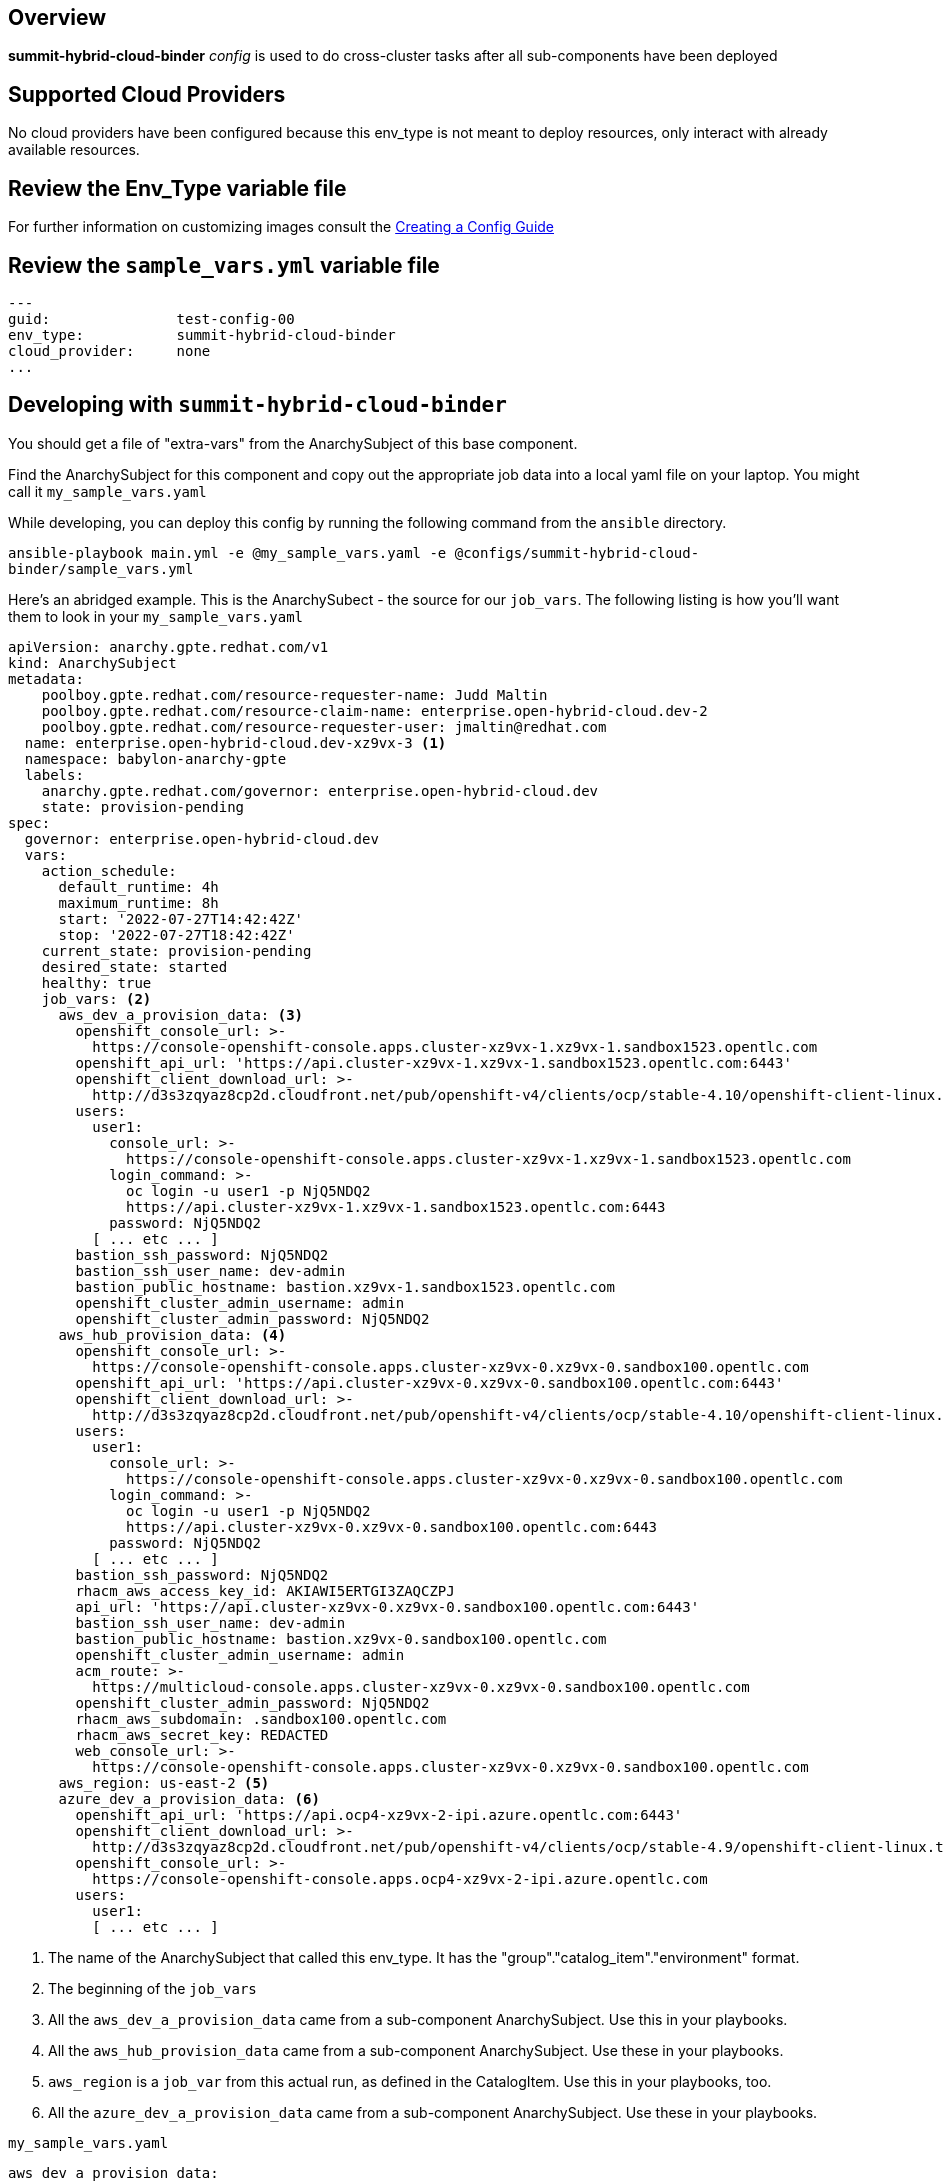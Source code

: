 == Overview

*summit-hybrid-cloud-binder* _config_ is used to do cross-cluster tasks
after all sub-components have been deployed

== Supported Cloud Providers

No cloud providers have been configured because this env_type is not meant to deploy resources, only interact with already available resources.

== Review the Env_Type variable file

For further information on customizing images consult the link:../../../docs/Creating_a_config.adoc[Creating a Config Guide]

== Review the `sample_vars.yml` variable file

----

---
guid:               test-config-00
env_type:           summit-hybrid-cloud-binder
cloud_provider:     none
...

----

== Developing with `summit-hybrid-cloud-binder`

You should get a file of "extra-vars" from the AnarchySubject of this base component.

Find the AnarchySubject for this component and copy out the appropriate job data into a local yaml file on your laptop.
You might call it `my_sample_vars.yaml`

While developing, you can deploy this config by running the following command from the `ansible`
directory.

`ansible-playbook main.yml -e @my_sample_vars.yaml -e @configs/summit-hybrid-cloud-binder/sample_vars.yml`

Here's an abridged example.
This is the AnarchySubect - the source for our `job_vars`.
The following listing is how you'll want them to look in your `my_sample_vars.yaml`

[source,yaml]
----
apiVersion: anarchy.gpte.redhat.com/v1
kind: AnarchySubject
metadata:
    poolboy.gpte.redhat.com/resource-requester-name: Judd Maltin
    poolboy.gpte.redhat.com/resource-claim-name: enterprise.open-hybrid-cloud.dev-2
    poolboy.gpte.redhat.com/resource-requester-user: jmaltin@redhat.com
  name: enterprise.open-hybrid-cloud.dev-xz9vx-3 <1>
  namespace: babylon-anarchy-gpte
  labels:
    anarchy.gpte.redhat.com/governor: enterprise.open-hybrid-cloud.dev
    state: provision-pending
spec:
  governor: enterprise.open-hybrid-cloud.dev
  vars:
    action_schedule:
      default_runtime: 4h
      maximum_runtime: 8h
      start: '2022-07-27T14:42:42Z'
      stop: '2022-07-27T18:42:42Z'
    current_state: provision-pending
    desired_state: started
    healthy: true
    job_vars: <2>
      aws_dev_a_provision_data: <3>
        openshift_console_url: >-
          https://console-openshift-console.apps.cluster-xz9vx-1.xz9vx-1.sandbox1523.opentlc.com
        openshift_api_url: 'https://api.cluster-xz9vx-1.xz9vx-1.sandbox1523.opentlc.com:6443'
        openshift_client_download_url: >-
          http://d3s3zqyaz8cp2d.cloudfront.net/pub/openshift-v4/clients/ocp/stable-4.10/openshift-client-linux.tar.gz
        users:
          user1:
            console_url: >-
              https://console-openshift-console.apps.cluster-xz9vx-1.xz9vx-1.sandbox1523.opentlc.com
            login_command: >-
              oc login -u user1 -p NjQ5NDQ2
              https://api.cluster-xz9vx-1.xz9vx-1.sandbox1523.opentlc.com:6443
            password: NjQ5NDQ2
          [ ... etc ... ]
        bastion_ssh_password: NjQ5NDQ2
        bastion_ssh_user_name: dev-admin
        bastion_public_hostname: bastion.xz9vx-1.sandbox1523.opentlc.com
        openshift_cluster_admin_username: admin
        openshift_cluster_admin_password: NjQ5NDQ2
      aws_hub_provision_data: <4>
        openshift_console_url: >-
          https://console-openshift-console.apps.cluster-xz9vx-0.xz9vx-0.sandbox100.opentlc.com
        openshift_api_url: 'https://api.cluster-xz9vx-0.xz9vx-0.sandbox100.opentlc.com:6443'
        openshift_client_download_url: >-
          http://d3s3zqyaz8cp2d.cloudfront.net/pub/openshift-v4/clients/ocp/stable-4.10/openshift-client-linux.tar.gz
        users:
          user1:
            console_url: >-
              https://console-openshift-console.apps.cluster-xz9vx-0.xz9vx-0.sandbox100.opentlc.com
            login_command: >-
              oc login -u user1 -p NjQ5NDQ2
              https://api.cluster-xz9vx-0.xz9vx-0.sandbox100.opentlc.com:6443
            password: NjQ5NDQ2
          [ ... etc ... ]
        bastion_ssh_password: NjQ5NDQ2
        rhacm_aws_access_key_id: AKIAWI5ERTGI3ZAQCZPJ
        api_url: 'https://api.cluster-xz9vx-0.xz9vx-0.sandbox100.opentlc.com:6443'
        bastion_ssh_user_name: dev-admin
        bastion_public_hostname: bastion.xz9vx-0.sandbox100.opentlc.com
        openshift_cluster_admin_username: admin
        acm_route: >-
          https://multicloud-console.apps.cluster-xz9vx-0.xz9vx-0.sandbox100.opentlc.com
        openshift_cluster_admin_password: NjQ5NDQ2
        rhacm_aws_subdomain: .sandbox100.opentlc.com
        rhacm_aws_secret_key: REDACTED
        web_console_url: >-
          https://console-openshift-console.apps.cluster-xz9vx-0.xz9vx-0.sandbox100.opentlc.com
      aws_region: us-east-2 <5>
      azure_dev_a_provision_data: <6>
        openshift_api_url: 'https://api.ocp4-xz9vx-2-ipi.azure.opentlc.com:6443'
        openshift_client_download_url: >-
          http://d3s3zqyaz8cp2d.cloudfront.net/pub/openshift-v4/clients/ocp/stable-4.9/openshift-client-linux.tar.gz
        openshift_console_url: >-
          https://console-openshift-console.apps.ocp4-xz9vx-2-ipi.azure.opentlc.com
        users:
          user1:
          [ ... etc ... ]
----
<1> The name of the AnarchySubject that called this env_type.  It has the "group"."catalog_item"."environment" format.
<2> The beginning of the `job_vars`
<3> All the `aws_dev_a_provision_data` came from a sub-component AnarchySubject.  Use this in your playbooks.
<4> All the `aws_hub_provision_data` came from a sub-component AnarchySubject.  Use these in your playbooks.
<5> `aws_region` is a `job_var` from this actual run, as defined in the CatalogItem.  Use this in your playbooks, too.
<6> All the `azure_dev_a_provision_data` came from a sub-component AnarchySubject.  Use these in your playbooks.


.`my_sample_vars.yaml`
[source,yaml]
----
aws_dev_a_provision_data:
  bastion_public_hostname: bastion.xz9vx-1.sandbox1523.opentlc.com
  bastion_ssh_password: NjQ5NDQ2
  bastion_ssh_user_name: dev-admin
  openshift_api_url: https://api.cluster-xz9vx-1.xz9vx-1.sandbox1523.opentlc.com:6443
  openshift_client_download_url: http://d3s3zqyaz8cp2d.cloudfront.net/pub/openshift-v4/clients/ocp/stable-4.10/openshift-client-linux.tar.gz
  openshift_cluster_admin_password: NjQ5NDQ2
  openshift_cluster_admin_username: admin
  openshift_console_url: https://console-openshift-console.apps.cluster-xz9vx-1.xz9vx-1.sandbox1523.opentlc.com
  users:
    user1:
      console_url: https://console-openshift-console.apps.cluster-xz9vx-1.xz9vx-1.sandbox1523.opentlc.com
      login_command: 'oc login -u user1 -p NjQ5NDQ2 https://api.cluster-xz9vx-1.xz9vx-1.sandbox1523.opentlc.com:6443'
      password: NjQ5NDQ2
    [ ... etc ... ]
aws_hub_provision_data:
  acm_route: https://multicloud-console.apps.cluster-xz9vx-0.xz9vx-0.sandbox100.opentlc.com
  api_url: https://api.cluster-xz9vx-0.xz9vx-0.sandbox100.opentlc.com:6443
  bastion_public_hostname: bastion.xz9vx-0.sandbox100.opentlc.com
  bastion_ssh_password: NjQ5NDQ2
  bastion_ssh_user_name: dev-admin
  openshift_api_url: https://api.cluster-xz9vx-0.xz9vx-0.sandbox100.opentlc.com:6443
  openshift_client_download_url: http://d3s3zqyaz8cp2d.cloudfront.net/pub/openshift-v4/clients/ocp/stable-4.10/openshift-client-linux.tar.gz
  openshift_cluster_admin_password: NjQ5NDQ2
  openshift_cluster_admin_username: admin
  openshift_console_url: https://console-openshift-console.apps.cluster-xz9vx-0.xz9vx-0.sandbox100.opentlc.com
  rhacm_aws_access_key_id: AKIAWI5ERTGI3ZAQCZPJ
  rhacm_aws_secret_key: REDACTED
  rhacm_aws_subdomain: .sandbox100.opentlc.com
  users:
    user1:
      console_url: https://console-openshift-console.apps.cluster-xz9vx-0.xz9vx-0.sandbox100.opentlc.com
      login_command: 'oc login -u user1 -p NjQ5NDQ2 https://api.cluster-xz9vx-0.xz9vx-0.sandbox100.opentlc.com:6443'
      password: NjQ5NDQ2
    [ ... etc ... ]
  web_console_url: https://console-openshift-console.apps.cluster-xz9vx-0.xz9vx-0.sandbox100.opentlc.com
aws_region: us-east-2
azure_dev_a_provision_data:
  openshift_api_url: https://api.ocp4-xz9vx-2-ipi.azure.opentlc.com:6443
  openshift_client_download_url: http://d3s3zqyaz8cp2d.cloudfront.net/pub/openshift-v4/clients/ocp/stable-4.9/openshift-client-linux.tar.gz
  openshift_console_url: https://console-openshift-console.apps.ocp4-xz9vx-2-ipi.azure.opentlc.com
  users:
    user1:
      login_command: 'oc login -u user1 -p NjQ5NDQ2 https://api.ocp4-xz9vx-2-ipi.azure.opentlc.com:6443'
      password: NjQ5NDQ2
    [ ... etc ... ]
guid: xz9vx-3
----

== Deploying the `summit-hybrid-cloud-binder`

You can deploy this config by running the following command from the `ansible`
directory.

`ansible-playbook main.yml -e @my_sample_vars.yaml -e @configs/summit-hybrid-cloud-binder/sample_vars.yml`

=== To Delete an environment

TODO:
. Remove clusters from RHACM

`ansible-playbook destroy.yml -e @configs/summit-hybrid-cloud-binder/sample_vars.yml`
